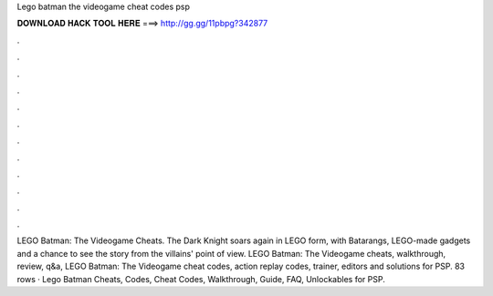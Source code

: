 Lego batman the videogame cheat codes psp

𝐃𝐎𝐖𝐍𝐋𝐎𝐀𝐃 𝐇𝐀𝐂𝐊 𝐓𝐎𝐎𝐋 𝐇𝐄𝐑𝐄 ===> http://gg.gg/11pbpg?342877

.

.

.

.

.

.

.

.

.

.

.

.

LEGO Batman: The Videogame Cheats. The Dark Knight soars again in LEGO form, with Batarangs, LEGO-made gadgets and a chance to see the story from the villains' point of view. LEGO Batman: The Videogame cheats, walkthrough, review, q&a, LEGO Batman: The Videogame cheat codes, action replay codes, trainer, editors and solutions for PSP. 83 rows · Lego Batman Cheats, Codes, Cheat Codes, Walkthrough, Guide, FAQ, Unlockables for PSP.
